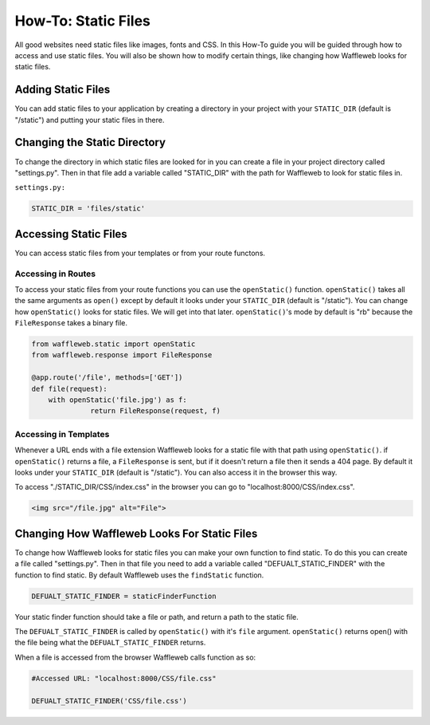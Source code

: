 ====================
How-To: Static Files
====================

All good websites need static files like images, fonts and CSS. In this How-To guide you will be guided through how to access and use static files. You will also be shown how to modify certain things, like changing how Waffleweb looks for static files.

Adding Static Files
...................

You can add static files to your application by creating a directory in your project with your ``STATIC_DIR`` (default is "/static") and putting your static files in there. 

Changing the Static Directory
.............................

To change the directory in which static files are looked for in you can create a file in your project directory called "settings.py". Then in that file add a variable called "STATIC_DIR" with the path for Waffleweb to look for static files in.

``settings.py:``

.. code-block:: python

	STATIC_DIR = 'files/static'

Accessing Static Files
......................

You can access static files from your templates or from your route functons.

Accessing in Routes
-------------------

To access your static files from your route functions you can use the ``openStatic()`` function. ``openStatic()`` takes all the same arguments as ``open()`` except by default it looks under your ``STATIC_DIR`` (default is "/static"). You can change how ``openStatic()`` looks for static files. We will get into that later. ``openStatic()``'s mode by default is "rb" because the ``FileResponse`` takes a binary file.

.. code-block:: python

	from waffleweb.static import openStatic
	from waffleweb.response import FileResponse

	@app.route('/file', methods=['GET'])
	def file(request):
	    with openStatic('file.jpg') as f:
		      return FileResponse(request, f)
		      
Accessing in Templates
----------------------

Whenever a URL ends with a file extension Waffleweb looks for a static file with that path using ``openStatic()``. if ``openStatic()`` returns a file, a ``FileResponse`` is sent, but if it doesn't return a file then it sends a 404 page. By default it looks under your ``STATIC_DIR`` (default is "/static"). You can also access it in the browser this way.

To access "./STATIC_DIR/CSS/index.css" in the browser you can go to "localhost:8000/CSS/index.css".

.. code-block:: html

    <img src="/file.jpg" alt="File">
    
Changing How Waffleweb Looks For Static Files
.............................................

To change how Waffleweb looks for static files you can make your own function to find static. To do this you can create a file called "settings.py". Then in that file you need to add a variable called "DEFUALT_STATIC_FINDER" with the function to find static. By default Waffleweb uses the ``findStatic`` function.

.. code-block:: python

	DEFUALT_STATIC_FINDER = staticFinderFunction

Your static finder function should take a file or path, and return a path to the static file.

The ``DEFUALT_STATIC_FINDER`` is called by ``openStatic()`` with it's ``file`` argument. ``openStatic()`` returns open() with the file being what the ``DEFUALT_STATIC_FINDER`` returns.

When a file is accessed from the browser Waffleweb calls function as so:

.. code-block:: python 

	#Accessed URL: "localhost:8000/CSS/file.css"

	DEFUALT_STATIC_FINDER('CSS/file.css')
